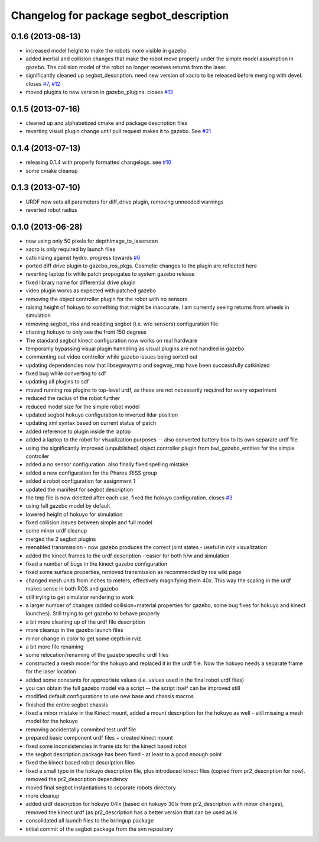 ^^^^^^^^^^^^^^^^^^^^^^^^^^^^^^^^^^^^^^^^
Changelog for package segbot_description
^^^^^^^^^^^^^^^^^^^^^^^^^^^^^^^^^^^^^^^^

0.1.6 (2013-08-13)
------------------
* increased model height to make the robots more visible in gazebo
* added inertial and collision changes that make the robot move properly under the simple model assumption in gazebo. The collision model of the robot no longer receives returns from the laser.
* significantly cleaned up segbot_description. need new version of xacro to be released before merging with devel. closes `#7 <https://github.com/utexas-bwi/segbot/issues/7>`_, `#12 <https://github.com/utexas-bwi/segbot/issues/12>`_
* moved plugins to new version in gazebo_plugins. closes `#13 <https://github.com/utexas-bwi/segbot/issues/13>`_

0.1.5 (2013-07-16)
------------------
* cleaned up and alphabetized cmake and package description files
* reverting visual plugin change until pull request makes it to gazebo. See `#21 <https://bitbucket.org/osrf/sdformat/pull-request/21/patch-to-allow-parser_urdf-to-parse-visual/diff>`_

0.1.4 (2013-07-13)
------------------
* releasing 0.1.4 with properly formatted changelogs. see `#10 <https://github.com/utexas-bwi/segbot/issues/10>`_
* some cmake cleanup

0.1.3 (2013-07-10)
------------------
* URDF now sets all parameters for diff_drive plugin, removing unneeded warnings
* reverted robot radius

0.1.0 (2013-06-28)
------------------
* now using only 50 pixels for depthimage_to_laserscan
* xacro is only required by launch files
* catkinizing against hydro. progress towards `#6 <https://github.com/utexas-bwi/segbot/issues/6>`_
* ported diff drive plugin to gazebo_ros_pkgs. Cosmetic changes to the plugin are reflected here
* reverting laptop fix while patch propogates to system gazebo release
* fixed library name for differential drive plugin
* video plugin works as expected with patched gazebo
* removing the object controller plugin for the robot with no sensors
* raising height of hokuyo to something that might be inaccurate. I am currently seeing returns from wheels in simulation
* removing segbot_iriss and readding segbot (i.e. w/o sensors) configuration file
* chaning hokuyo to only see the front 150 degrees
* The standard segbot kinect configuration now works on real hardware
* temporarily bypassing visual plugin hanndling as visual plugins are not handled in gazebo
* commenting out video controller while gazebo issues being sorted out
* updating dependencies now that libsegwayrmp and segway_rmp have been successfully catkinized
* fixed bug while converting to sdf
* updating all plugins to sdf
* moved running ros plugins to top-level urdf, as these are not necessarily required for every experiment
* reduced the radius of the robot further
* reduced model size for the simple robot model
* updated segbot hokuyo configuration to inverted lidar position
* updating xml syntax based on current status of patch
* added reference to plugin inside the laptop
* added a laptop to the robot for visualization purposes -- also converted battery box to its own separate urdf file
* using the significantly improved (unpublished) object controller plugin from bwi_gazebo_entities for the simple controller
* added a no sensor configuration. also finally fixed spelling mistake.
* added a new configuration for the Pharos IRISS group
* added a robot configuration for assignment 1
* updated the manifest for segbot description
* the tmp file is now deletted after each use. fixed the hokuyo configuration. closes `#3 <https://github.com/utexas-bwi/segbot/issues/3>`_
* using full gazebo model by default
* lowered height of hokuyo for simulation
* fixed collision issues between simple and full model
* some minor urdf cleanup
* merged the 2 segbot plugins
* reenabled transmission - now gazebo produces the correct joint states - useful in rviz visualization
* added the kinect frames to the urdf description - easier for both h/w and simulation
* fixed a number of bugs in the kinect gazebo configuration
* fixed some surface properties, removed transmission as recommended by ros wiki page
* changed mesh units from inches to meters, effectively magnifying them 40x. This way the scaling in the urdf makes sense in both ROS and gazebo
* still trying to get simulator rendering to work
* a larger number of changes (added collision+material properties for gazebo, some bug fixes for hokuyo and kinect launches). Still trying to get gazebo to behave properly
* a bit more cleaning up of the urdf file description
* more cleanup in the gazebo launch files
* minor change in color to get some depth in rviz
* a bit more file renaming
* some relocation/renaming of the gazebo specific urdf files
* constructed a mesh model for the hokuyo and replaced it in the urdf file. Now the hokuyo needs a separate frame for the laser location
* added some constants for appropriate values (i.e. values used in the final robot urdf files)
* you can obtain the full gazebo model via a script -- the script itself can be improved still
* modified default configurations to use new base and chassis macros
* finished the entire segbot chassis
* fixed a minor mistake in the Kinect mount, added a mount description for the hokuyo as well - still missing a mesh model for the hokuyo
* removing accidentally commited test urdf file
* prepared basic component urdf files + created kinect mount
* fixed some inconsistencies in frame ids for the kinect based robot
* the segbot description package has been fixed - at least to a good enough point
* fixed the kinect based robot description files
* fixed a small typo in the hokuyo description file, plus introduced kinect files (copied from pr2_description for now). removed the pr2_description dependency
* moved final segbot instantiations to separate robots directory
* more cleanup
* added urdf description for hokuyo 04lx (based on hokuyo 30lx from pr2_description with minor changes), removed the kinect urdf (as pr2_description has a better version that can be used as is
* consolidated all launch files to the brringup package
* initial commit of the segbot package from the svn repository
